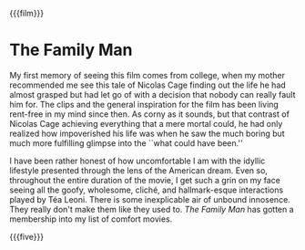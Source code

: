 {{{film}}}
#+date: 272; 12025 H.E. 2230
* The Family Man
My first memory of seeing this film comes from college, when my mother
recommended me see this tale of Nicolas Cage finding out the life he had almost
grasped but had let go of with a decision that nobody can really fault him
for. The clips and the general inspiration for the film has been living
rent-free in my mind since then. As corny as it sounds, but that contrast of
Nicolas Cage achieving everything that a mere mortal could, he had only realized
how impoverished his life was when he saw the much boring but much more
fulfilling glimpse into the ``what could have been.''

I have been rather honest of how uncomfortable I am with the idyllic lifestyle
presented through the lens of the American dream. Even so, throughout the entire
duration of the movie, I get such a grin on my face seeing all the goofy,
wholesome, cliché, and hallmark-esque interactions played by Téa Leoni. There is
some inexplicable air of unbound innosence. They really don't make them like
they used to. /The Family Man/ has gotten a membership into my list of comfort
movies.

{{{five}}}
